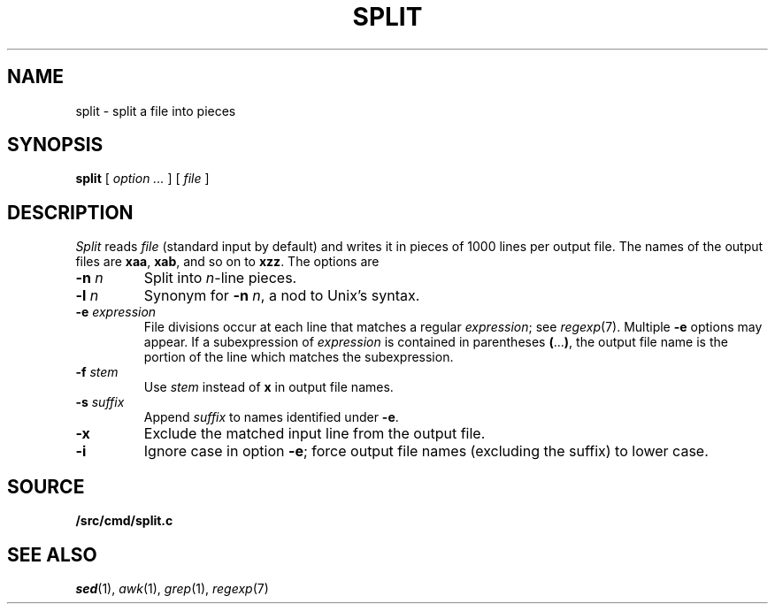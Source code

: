 .TH SPLIT 1
.CT 1 files
.SH NAME
split \- split a file into pieces
.SH SYNOPSIS
.B split
[
.I option ...
]
[
.I file
]
.SH DESCRIPTION
.I Split
reads
.I file
(standard input by default)
and writes it in pieces of 1000
lines per output file.
The names of the
output files are
.BR xaa ,
.BR xab ,
and so on to
.BR xzz .
The options are
.TP
.BI -n " n"
Split into
.IR n -line
pieces.
.TP
.BI -l " n"
Synonym for
.B -n
.IR n ,
a nod to Unix's syntax.
.TP
.BI -e " expression"
File divisions occur at each line
that matches a regular
.IR expression ;
see 
.IR regexp (7).
Multiple
.B -e
options may appear.
If a subexpression of
.I expression
is contained in parentheses
.BR ( ... ) ,
the output file name is the portion of the
line which matches the subexpression.
.TP
.BI -f " stem
Use
.I stem
instead of
.B x
in output file names.
.TP
.BI -s " suffix
Append
.I suffix
to names identified under
.BR -e .
.TP
.B -x
Exclude the matched input line from the output file.
.TP
.B -i
Ignore case in option
.BR -e ;
force output file names (excluding the suffix)
to lower case.
.SH SOURCE
.B \*9/src/cmd/split.c
.SH SEE ALSO
.IR sed (1), 
.IR awk (1),
.IR grep (1),
.IR regexp (7)
